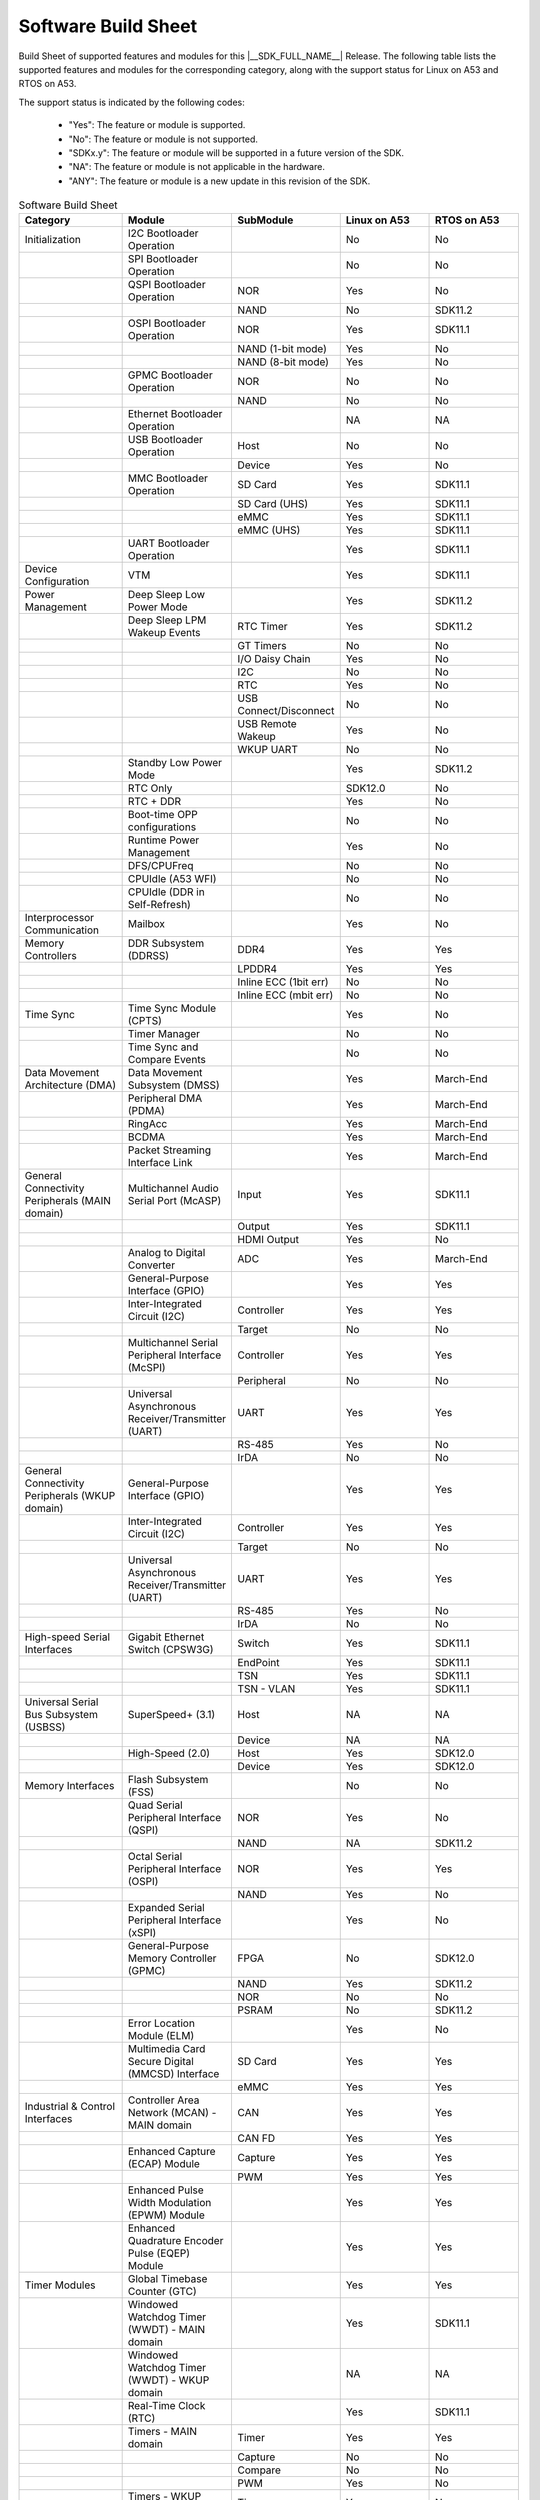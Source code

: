.. _build_sheet:

====================
Software Build Sheet
====================

Build Sheet of supported features and modules for this |__SDK_FULL_NAME__|
Release. The following table lists the supported features and modules for the
corresponding category, along with the support status for Linux on A53 and RTOS
on A53.

The support status is indicated by the following codes:

   - "Yes": The feature or module is supported.
   - "No": The feature or module is not supported.
   - "SDKx.y": The feature or module will be supported in a future version of the SDK.
   - "NA": The feature or module is not applicable in the hardware.
   - "ANY": The feature or module is a new update in this revision of the SDK.

.. csv-table:: Software Build Sheet
   :header: "Category", "Module", "SubModule", "Linux on A53", "RTOS on A53"
   :widths: 20, 20, 20, 20, 20

   Initialization,I2C Bootloader Operation,,No,No
   ,SPI Bootloader Operation,,No,No
   ,QSPI Bootloader Operation,NOR,Yes,No
   ,,NAND,No,SDK11.2
   ,OSPI Bootloader Operation,NOR,Yes,SDK11.1
   ,,NAND (1-bit mode),Yes,No
   ,,NAND (8-bit mode),Yes,No
   ,GPMC Bootloader Operation,NOR,No,No
   ,,NAND,No,No
   ,Ethernet Bootloader Operation,,NA,NA
   ,USB Bootloader Operation,Host,No,No
   ,,Device,Yes,No
   ,MMC Bootloader Operation,SD Card,Yes,SDK11.1
   ,,SD Card (UHS),Yes,SDK11.1
   ,,eMMC,Yes,SDK11.1
   ,,eMMC (UHS),Yes,SDK11.1
   ,UART Bootloader Operation,,Yes,SDK11.1
   Device Configuration,VTM,,Yes,SDK11.1
   Power Management,Deep Sleep Low Power Mode,,Yes,SDK11.2
   ,Deep Sleep LPM Wakeup Events,RTC Timer,Yes,SDK11.2
   ,,GT Timers,No,No
   ,,I/O Daisy Chain,Yes,No
   ,,I2C,No,No
   ,,RTC,Yes,No
   ,,USB Connect/Disconnect,No,No
   ,,USB Remote Wakeup,Yes,No
   ,,WKUP UART,No,No
   ,Standby Low Power Mode,,Yes,SDK11.2
   ,RTC Only,,SDK12.0,No
   ,RTC + DDR,,Yes,No
   ,Boot-time OPP configurations,,No,No
   ,Runtime Power Management,,Yes,No
   ,DFS/CPUFreq,,No,No
   ,CPUIdle (A53 WFI),,No,No
   ,CPUIdle (DDR in Self-Refresh),,No,No
   Interprocessor Communication,Mailbox,,Yes,No
   Memory Controllers,DDR Subsystem (DDRSS),DDR4,Yes,Yes
   ,,LPDDR4,Yes,Yes
   ,,Inline ECC (1bit err),No,No
   ,,Inline ECC (mbit err),No,No
   Time Sync,Time Sync Module (CPTS),,Yes,No
   ,Timer Manager,,No,No
   ,Time Sync and Compare Events,,No,No
   Data Movement Architecture (DMA),Data Movement Subsystem (DMSS),,Yes,March-End
   ,Peripheral DMA (PDMA),,Yes,March-End
   ,RingAcc,,Yes,March-End
   ,BCDMA,,Yes,March-End
   ,Packet Streaming Interface Link,,Yes,March-End
   General Connectivity Peripherals (MAIN domain),Multichannel Audio Serial Port (McASP),Input,Yes,SDK11.1
   ,,Output,Yes,SDK11.1
   ,,HDMI Output,Yes,No
   ,Analog to Digital Converter,ADC,Yes,March-End
   ,General-Purpose Interface (GPIO),,Yes,Yes
   ,Inter-Integrated Circuit (I2C),Controller,Yes,Yes
   ,,Target,No,No
   ,Multichannel Serial Peripheral Interface (McSPI),Controller,Yes,Yes
   ,,Peripheral,No,No
   ,Universal Asynchronous Receiver/Transmitter (UART),UART,Yes,Yes
   ,,RS-485,Yes,No
   ,,IrDA,No,No
   General Connectivity Peripherals (WKUP domain),General-Purpose Interface (GPIO),,Yes,Yes
   ,Inter-Integrated Circuit (I2C),Controller,Yes,Yes
   ,,Target,No,No
   ,Universal Asynchronous Receiver/Transmitter (UART),UART,Yes,Yes
   ,,RS-485,Yes,No
   ,,IrDA,No,No
   High-speed Serial Interfaces,Gigabit Ethernet Switch (CPSW3G),Switch,Yes,SDK11.1
   ,,EndPoint,Yes,SDK11.1
   ,,TSN,Yes,SDK11.1
   ,,TSN - VLAN,Yes,SDK11.1
   Universal Serial Bus Subsystem (USBSS),SuperSpeed+ (3.1),Host,NA,NA
   ,,Device,NA,NA
   ,High-Speed (2.0),Host,Yes,SDK12.0
   ,,Device,Yes,SDK12.0
   Memory Interfaces,Flash Subsystem (FSS),,No,No
   ,Quad Serial Peripheral Interface (QSPI),NOR,Yes,No
   ,,NAND,NA,SDK11.2
   ,Octal Serial Peripheral Interface (OSPI),NOR,Yes,Yes
   ,,NAND,Yes,No
   ,Expanded Serial Peripheral Interface (xSPI),,Yes,No
   ,General-Purpose Memory Controller (GPMC),FPGA,No,SDK12.0
   ,,NAND,Yes,SDK11.2
   ,,NOR,No,No
   ,,PSRAM,No,SDK11.2
   ,Error Location Module (ELM),,Yes,No
   ,Multimedia Card Secure Digital (MMCSD) Interface,SD Card,Yes,Yes
   ,,eMMC,Yes,Yes
   Industrial & Control Interfaces,Controller Area Network (MCAN) - MAIN domain,CAN,Yes,Yes
   ,,CAN FD,Yes,Yes
   ,Enhanced Capture (ECAP) Module,Capture,Yes,Yes
   ,,PWM,Yes,Yes
   ,Enhanced Pulse Width Modulation (EPWM) Module,,Yes,Yes
   ,Enhanced Quadrature Encoder Pulse (EQEP) Module,,Yes,Yes
   Timer Modules,Global Timebase Counter (GTC),,Yes,Yes
   ,Windowed Watchdog Timer (WWDT) - MAIN domain,,Yes,SDK11.1
   ,Windowed Watchdog Timer (WWDT) - WKUP domain,,NA,NA
   ,Real-Time Clock (RTC),,Yes,SDK11.1
   ,Timers - MAIN domain,Timer,Yes,Yes
   ,,Capture,No,No
   ,,Compare,No,No
   ,,PWM,Yes,No
   ,Timers - WKUP domain,Timer,Yes,No
   ,,Capture,No,No
   ,,Compare,No,No
   ,,PWM,No,No
   CRC32,,,Yes,No
   RTI(WWDG),,,No,No
   Voltage and Thermal Management(VTM),,,Yes,No
   Display Subsystem,DISPLAY Parallel Interface (DPI),,Yes,No
   On-Die Temperature sensor,,,Yes,No
   On-Chip Debug,,,Yes,Yes
   Crypto Accelerator (DTHEv2),Advanced Encryption Standard (AES),AES-CBC,Yes,SDK11.1
   ,,AES-ECB,Yes,SDK11.1
   ,SHA/MD5 Crypto Hardware-Accelerated Module (SHA/MD5),SHA-256,Yes,SDK11.1
   ,,SHA-512,Yes,SDK11.1
   ,True Random Number Generator (TRNG),,Yes,No
   Board Specifics (AM62L EVM),WI-FI,CC3351 (connected via M.2),Yes,No
   ,PMIC,TPS65214,Yes,No
